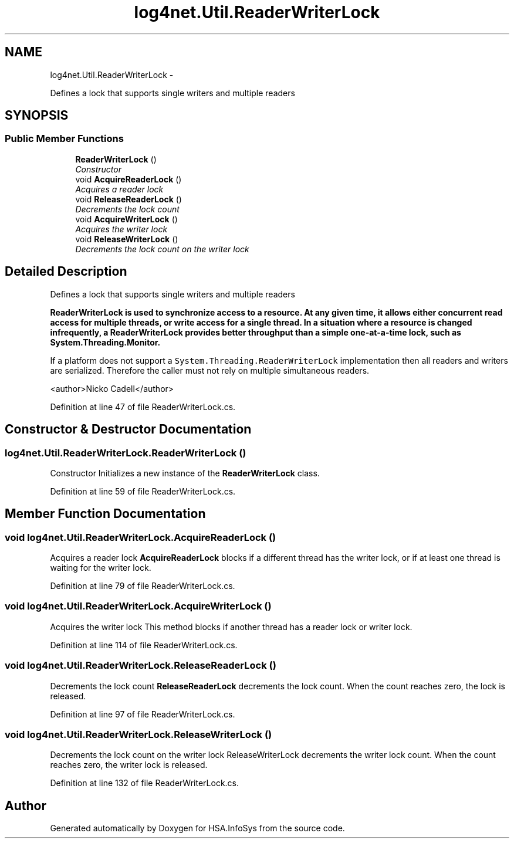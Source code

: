 .TH "log4net.Util.ReaderWriterLock" 3 "Fri Jul 5 2013" "Version 1.0" "HSA.InfoSys" \" -*- nroff -*-
.ad l
.nh
.SH NAME
log4net.Util.ReaderWriterLock \- 
.PP
Defines a lock that supports single writers and multiple readers  

.SH SYNOPSIS
.br
.PP
.SS "Public Member Functions"

.in +1c
.ti -1c
.RI "\fBReaderWriterLock\fP ()"
.br
.RI "\fIConstructor \fP"
.ti -1c
.RI "void \fBAcquireReaderLock\fP ()"
.br
.RI "\fIAcquires a reader lock \fP"
.ti -1c
.RI "void \fBReleaseReaderLock\fP ()"
.br
.RI "\fIDecrements the lock count \fP"
.ti -1c
.RI "void \fBAcquireWriterLock\fP ()"
.br
.RI "\fIAcquires the writer lock \fP"
.ti -1c
.RI "void \fBReleaseWriterLock\fP ()"
.br
.RI "\fIDecrements the lock count on the writer lock \fP"
.in -1c
.SH "Detailed Description"
.PP 
Defines a lock that supports single writers and multiple readers 

\fC\fBReaderWriterLock\fP\fP is used to synchronize access to a resource\&. At any given time, it allows either concurrent read access for multiple threads, or write access for a single thread\&. In a situation where a resource is changed infrequently, a \fC\fBReaderWriterLock\fP\fP provides better throughput than a simple one-at-a-time lock, such as System\&.Threading\&.Monitor\&. 
.PP
If a platform does not support a \fCSystem\&.Threading\&.ReaderWriterLock\fP implementation then all readers and writers are serialized\&. Therefore the caller must not rely on multiple simultaneous readers\&. 
.PP
<author>Nicko Cadell</author> 
.PP
Definition at line 47 of file ReaderWriterLock\&.cs\&.
.SH "Constructor & Destructor Documentation"
.PP 
.SS "log4net\&.Util\&.ReaderWriterLock\&.ReaderWriterLock ()"

.PP
Constructor Initializes a new instance of the \fBReaderWriterLock\fP class\&. 
.PP
Definition at line 59 of file ReaderWriterLock\&.cs\&.
.SH "Member Function Documentation"
.PP 
.SS "void log4net\&.Util\&.ReaderWriterLock\&.AcquireReaderLock ()"

.PP
Acquires a reader lock \fBAcquireReaderLock\fP blocks if a different thread has the writer lock, or if at least one thread is waiting for the writer lock\&. 
.PP
Definition at line 79 of file ReaderWriterLock\&.cs\&.
.SS "void log4net\&.Util\&.ReaderWriterLock\&.AcquireWriterLock ()"

.PP
Acquires the writer lock This method blocks if another thread has a reader lock or writer lock\&. 
.PP
Definition at line 114 of file ReaderWriterLock\&.cs\&.
.SS "void log4net\&.Util\&.ReaderWriterLock\&.ReleaseReaderLock ()"

.PP
Decrements the lock count \fBReleaseReaderLock\fP decrements the lock count\&. When the count reaches zero, the lock is released\&. 
.PP
Definition at line 97 of file ReaderWriterLock\&.cs\&.
.SS "void log4net\&.Util\&.ReaderWriterLock\&.ReleaseWriterLock ()"

.PP
Decrements the lock count on the writer lock ReleaseWriterLock decrements the writer lock count\&. When the count reaches zero, the writer lock is released\&. 
.PP
Definition at line 132 of file ReaderWriterLock\&.cs\&.

.SH "Author"
.PP 
Generated automatically by Doxygen for HSA\&.InfoSys from the source code\&.
